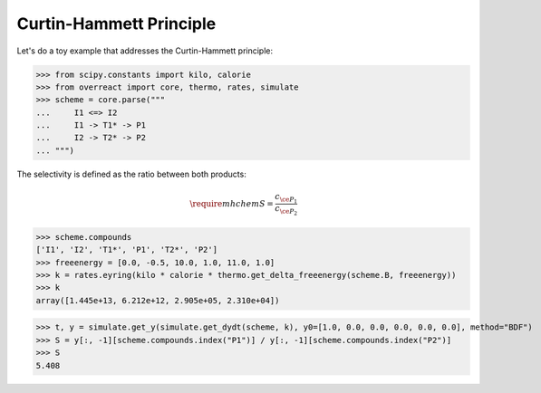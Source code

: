 Curtin-Hammett Principle
========================

Let's do a toy example that addresses the Curtin-Hammett principle:

>>> from scipy.constants import kilo, calorie
>>> from overreact import core, thermo, rates, simulate
>>> scheme = core.parse("""
...     I1 <=> I2
...     I1 -> T1* -> P1
...     I2 -> T2* -> P2
... """)

The selectivity is defined as the ratio between both products:

.. math::
   \require{mhchem}
   S = \frac{c_{\ce{P_1}}}{c_{\ce{P_2}}}

>>> scheme.compounds
['I1', 'I2', 'T1*', 'P1', 'T2*', 'P2']
>>> freeenergy = [0.0, -0.5, 10.0, 1.0, 11.0, 1.0]
>>> k = rates.eyring(kilo * calorie * thermo.get_delta_freeenergy(scheme.B, freeenergy))
>>> k
array([1.445e+13, 6.212e+12, 2.905e+05, 2.310e+04])

>>> t, y = simulate.get_y(simulate.get_dydt(scheme, k), y0=[1.0, 0.0, 0.0, 0.0, 0.0, 0.0], method="BDF")
>>> S = y[:, -1][scheme.compounds.index("P1")] / y[:, -1][scheme.compounds.index("P2")]
>>> S
5.408
